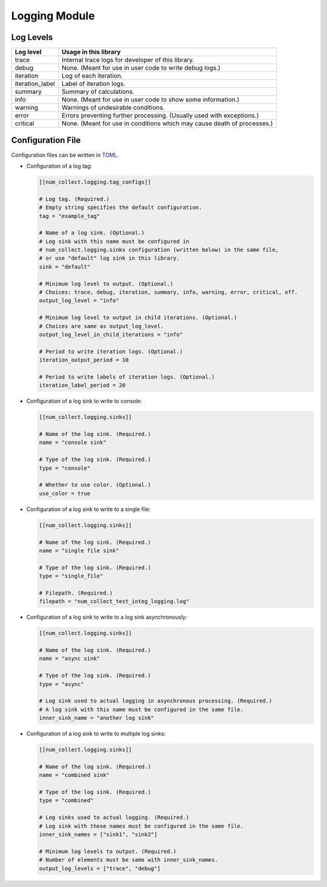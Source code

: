 Logging Module
========================

Log Levels
----------------------

================ =============================================================================
Log level        Usage in this library
================ =============================================================================
trace            Internal trace logs for developer of this library.
debug            None. (Meant for use in user code to write debug logs.)
iteration        Log of each iteration.
iteration_label  Label of iteration logs.
summary          Summary of calculations.
info             None. (Meant for use in user code to show some information.)
warning          Warnings of undesirable conditions.
error            Errors preventing further processing. (Usually used with exceptions.)
critical         None. (Meant for use in conditions which may cause death of processes.)
================ =============================================================================

Configuration File
-----------------------------

Configuration files can be written in
`TOML <https://toml.io/en/>`_.

- Configuration of a log tag:

  .. code-block:: toml

      [[num_collect.logging.tag_configs]]

      # Log tag. (Required.)
      # Empty string specifies the default configuration.
      tag = "example_tag"

      # Name of a log sink. (Optional.)
      # Log sink with this name must be configured in
      # num_collect.logging.sinks configuration (written below) in the same file,
      # or use "default" log sink in this library.
      sink = "default"

      # Minimum log level to output. (Optional.)
      # Choices: trace, debug, iteration, summary, info, warning, error, critical, off.
      output_log_level = "info"

      # Minimum log level to output in child iterations. (Optional.)
      # Choices are same as output_log_level.
      output_log_level_in_child_iterations = "info"

      # Period to write iteration logs. (Optional.)
      iteration_output_period = 10

      # Period to write labels of iteration logs. (Optional.)
      iteration_label_period = 20

- Configuration of a log sink to write to console:

  .. code-block:: toml

      [[num_collect.logging.sinks]]

      # Name of the log sink. (Required.)
      name = "console sink"

      # Type of the log sink. (Required.)
      type = "console"

      # Whether to use color. (Optional.)
      use_color = true

- Configuration of a log sink to write to a single file:

  .. code-block:: toml

      [[num_collect.logging.sinks]]

      # Name of the log sink. (Required.)
      name = "single file sink"

      # Type of the log sink. (Required.)
      type = "single_file"

      # Filepath. (Required.)
      filepath = "num_collect_test_integ_logging.log"

- Configuration of a log sink to write to a log sink asynchronously:

  .. code-block:: toml

      [[num_collect.logging.sinks]]

      # Name of the log sink. (Required.)
      name = "async sink"

      # Type of the log sink. (Required.)
      type = "async"

      # Log sink used to actual logging in asynchronous processing. (Required.)
      # A log sink with this name must be configured in the same file.
      inner_sink_name = "another log sink"

- Configuration of a log sink to write to multiple log sinks:

  .. code-block:: toml

      [[num_collect.logging.sinks]]

      # Name of the log sink. (Required.)
      name = "combined sink"

      # Type of the log sink. (Required.)
      type = "combined"

      # Log sinks used to actual logging. (Required.)
      # Log sink with these names must be configured in the same file.
      inner_sink_names = ["sink1", "sink2"]

      # Minimum log levels to output. (Required.)
      # Number of elements must be same with inner_sink_names.
      output_log_levels = ["trace", "debug"]

